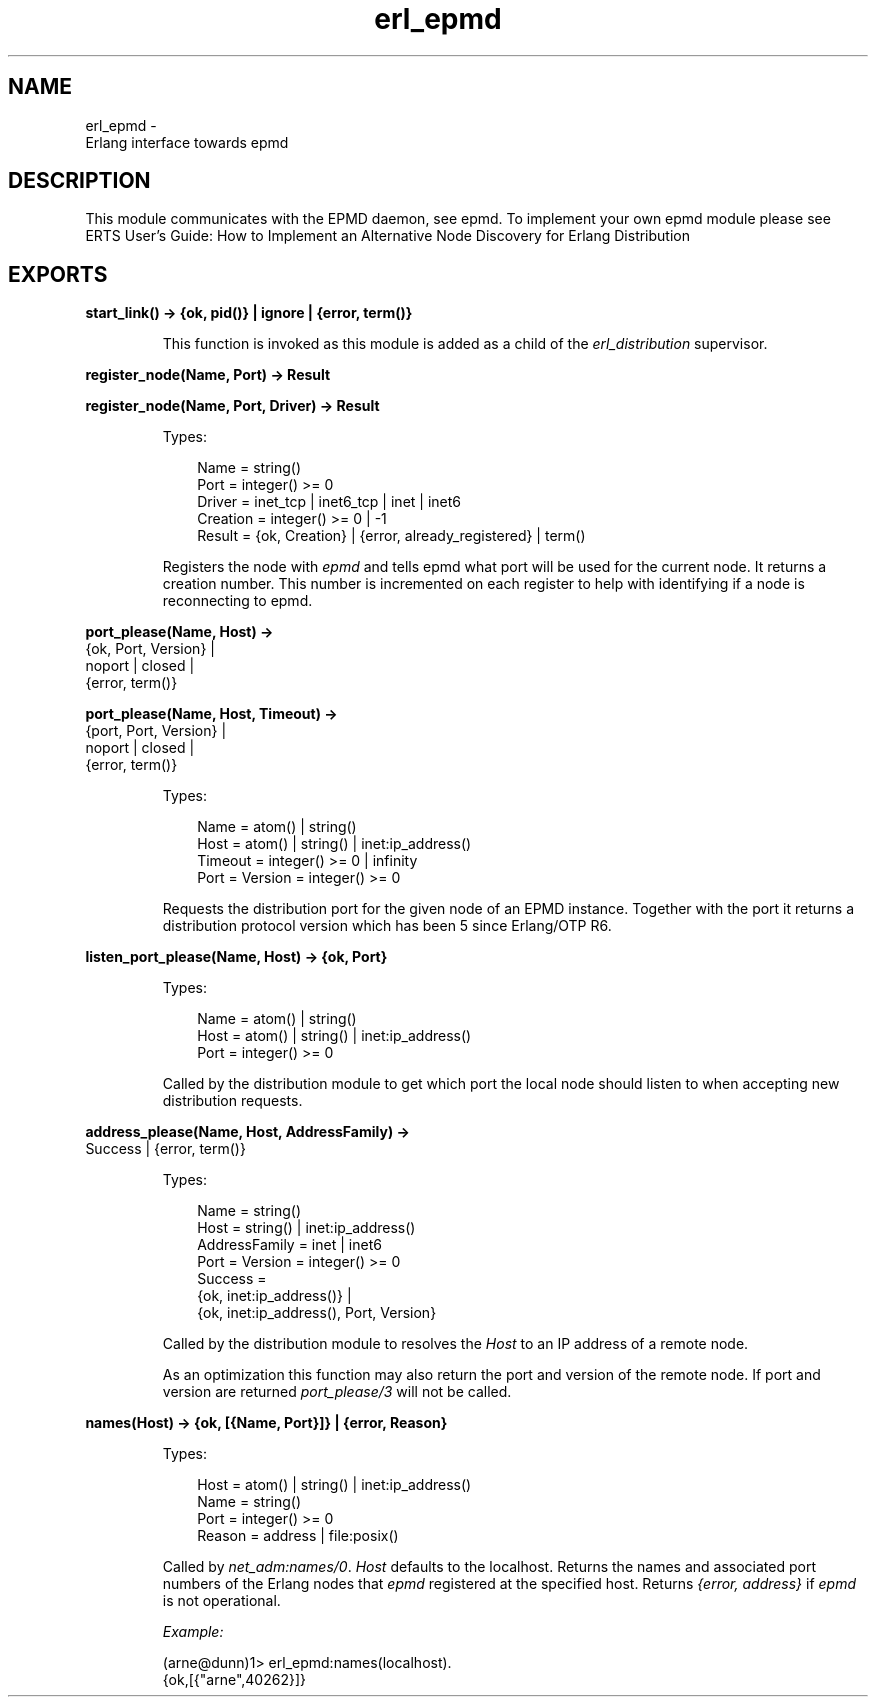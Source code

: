 .TH erl_epmd 3 "kernel 7.1" "Ericsson AB" "Erlang Module Definition"
.SH NAME
erl_epmd \- 
    Erlang interface towards epmd
  
.SH DESCRIPTION
.LP
This module communicates with the EPMD daemon, see epmd\&. To implement your own epmd module please see ERTS User\&'s Guide: How to Implement an Alternative Node Discovery for Erlang Distribution
.SH EXPORTS
.LP
.nf

.B
start_link() -> {ok, pid()} | ignore | {error, term()}
.br
.fi
.br
.RS
.LP
This function is invoked as this module is added as a child of the \fIerl_distribution\fR\& supervisor\&.
.RE
.LP
.nf

.B
register_node(Name, Port) -> Result
.br
.fi
.br
.nf

.B
register_node(Name, Port, Driver) -> Result
.br
.fi
.br
.RS
.LP
Types:

.RS 3
Name = string()
.br
Port = integer() >= 0
.br
Driver = inet_tcp | inet6_tcp | inet | inet6
.br
Creation = integer() >= 0 | -1
.br
Result = {ok, Creation} | {error, already_registered} | term()
.br
.RE
.RE
.RS
.LP
Registers the node with \fIepmd\fR\& and tells epmd what port will be used for the current node\&. It returns a creation number\&. This number is incremented on each register to help with identifying if a node is reconnecting to epmd\&.
.RE
.LP
.nf

.B
port_please(Name, Host) ->
.B
               {ok, Port, Version} |
.B
               noport | closed |
.B
               {error, term()}
.br
.fi
.br
.nf

.B
port_please(Name, Host, Timeout) ->
.B
               {port, Port, Version} |
.B
               noport | closed |
.B
               {error, term()}
.br
.fi
.br
.RS
.LP
Types:

.RS 3
Name = atom() | string()
.br
Host = atom() | string() | inet:ip_address()
.br
Timeout = integer() >= 0 | infinity
.br
Port = Version = integer() >= 0
.br
.RE
.RE
.RS
.LP
Requests the distribution port for the given node of an EPMD instance\&. Together with the port it returns a distribution protocol version which has been 5 since Erlang/OTP R6\&.
.RE
.LP
.nf

.B
listen_port_please(Name, Host) -> {ok, Port}
.br
.fi
.br
.RS
.LP
Types:

.RS 3
Name = atom() | string()
.br
Host = atom() | string() | inet:ip_address()
.br
Port = integer() >= 0
.br
.RE
.RE
.RS
.LP
Called by the distribution module to get which port the local node should listen to when accepting new distribution requests\&.
.RE
.LP
.nf

.B
address_please(Name, Host, AddressFamily) ->
.B
                  Success | {error, term()}
.br
.fi
.br
.RS
.LP
Types:

.RS 3
Name = string()
.br
Host = string() | inet:ip_address()
.br
AddressFamily = inet | inet6
.br
Port = Version = integer() >= 0
.br
Success = 
.br
    {ok, inet:ip_address()} |
.br
    {ok, inet:ip_address(), Port, Version}
.br
.RE
.RE
.RS
.LP
Called by the distribution module to resolves the \fIHost\fR\& to an IP address of a remote node\&.
.LP
As an optimization this function may also return the port and version of the remote node\&. If port and version are returned \fIport_please/3\fR\& will not be called\&.
.RE
.LP
.nf

.B
names(Host) -> {ok, [{Name, Port}]} | {error, Reason}
.br
.fi
.br
.RS
.LP
Types:

.RS 3
Host = atom() | string() | inet:ip_address()
.br
Name = string()
.br
Port = integer() >= 0
.br
Reason = address | file:posix()
.br
.RE
.RE
.RS
.LP
Called by \fInet_adm:names/0\fR\&\&. \fIHost\fR\& defaults to the localhost\&. Returns the names and associated port numbers of the Erlang nodes that \fIepmd\fR\& registered at the specified host\&. Returns \fI{error, address}\fR\& if \fIepmd\fR\& is not operational\&.
.LP
\fIExample:\fR\&
.LP
.nf

(arne@dunn)1> erl_epmd:names(localhost)\&.
{ok,[{"arne",40262}]}
.fi
.RE